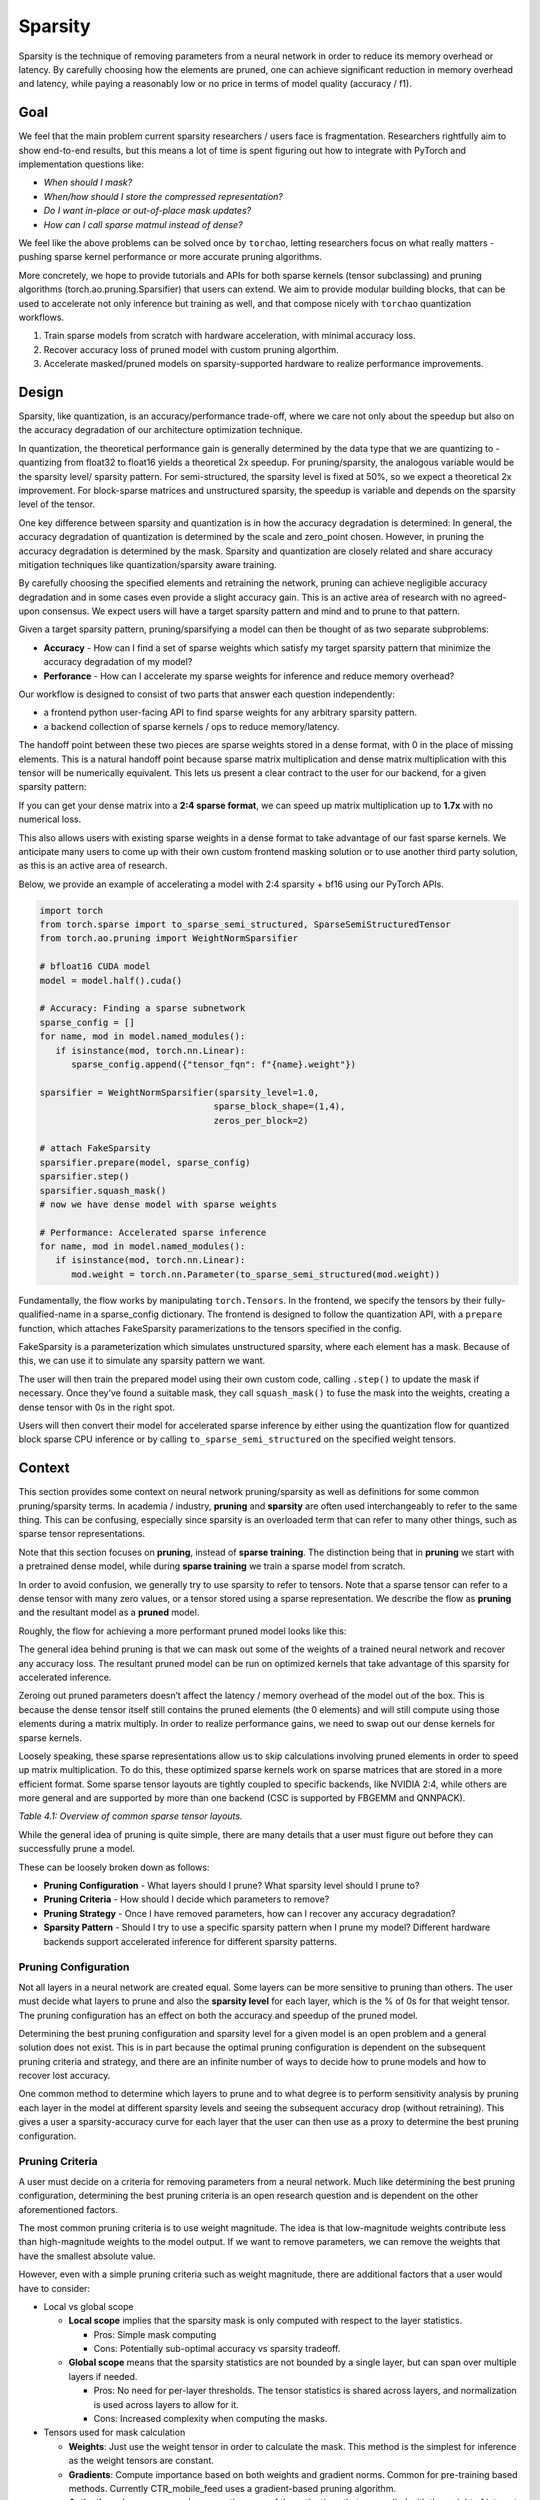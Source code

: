 Sparsity
--------

Sparsity is the technique of removing parameters from a neural network in order to reduce its memory overhead or latency. By carefully choosing how the elements are pruned, one can achieve significant reduction in memory overhead and latency, while paying a reasonably low or no price in terms of model quality (accuracy / f1).

Goal
====

We feel that the main problem current sparsity researchers / users face is fragmentation. Researchers rightfully aim to show end-to-end results, but this means a lot of time is spent figuring out how to integrate with PyTorch and implementation questions like:


* *When should I mask?*
* *When/how should I store the compressed representation?*
* *Do I want in-place or out-of-place mask updates?*
* *How can I call sparse matmul instead of dense?*

We feel like the above problems can be solved once by ``torchao``\ , letting researchers focus on what really matters - pushing sparse kernel performance or more accurate pruning algorithms.

More concretely, we hope to provide tutorials and APIs for both sparse kernels (tensor subclassing) and pruning algorithms (torch.ao.pruning.Sparsifier) that users can extend. We aim to provide modular building blocks, that can be used to accelerate not only inference but training as well, and that compose nicely with ``torchao`` quantization workflows.


#. Train sparse models from scratch with hardware acceleration, with minimal accuracy loss.
#. Recover accuracy loss of pruned model with custom pruning algorthim.
#. Accelerate masked/pruned models on sparsity-supported hardware to realize performance improvements.

Design
======

Sparsity, like quantization, is an accuracy/performance trade-off, where we care not only about the speedup but also on the accuracy degradation of our architecture optimization technique.

In quantization, the theoretical performance gain is generally determined by the data type that we are quantizing to - quantizing from float32 to float16 yields a theoretical 2x speedup. For pruning/sparsity, the analogous variable would be the sparsity level/ sparsity pattern. For semi-structured, the sparsity level is fixed at 50%, so we expect a theoretical 2x improvement. For block-sparse matrices and unstructured sparsity, the speedup is variable and depends on the sparsity level of the tensor.

One key difference between sparsity and quantization is in how the accuracy degradation is determined: In general, the accuracy degradation of quantization is determined by the scale and zero_point chosen. However, in pruning the accuracy degradation is determined by the mask. Sparsity and quantization are closely related and share accuracy mitigation techniques like quantization/sparsity aware training.

By carefully choosing the specified elements and retraining the network, pruning can achieve negligible accuracy degradation and in some cases even provide a slight accuracy gain. This is an active area of research with no agreed-upon consensus. We expect users will have a target sparsity pattern and mind and to prune to that pattern.

Given a target sparsity pattern, pruning/sparsifying a model can then be thought of as two separate subproblems:


* **Accuracy** - How can I find a set of sparse weights which satisfy my target sparsity pattern that minimize the accuracy degradation of my model?
* **Perforance** - How can I accelerate my sparse weights for inference and reduce memory overhead?

Our workflow is designed to consist of two parts that answer each question independently:


* a frontend python user-facing API to find sparse weights for any arbitrary sparsity pattern.
* a backend collection of sparse kernels / ops to reduce memory/latency.

The handoff point between these two pieces are sparse weights stored in a dense format, with 0 in the place of missing elements. This is a natural handoff point because sparse matrix multiplication and dense matrix multiplication with this tensor will be numerically equivalent. This lets us present a clear contract to the user for our backend, for a given sparsity pattern:

If you can get your dense matrix into a **2:4 sparse format**, we can speed up matrix multiplication up to **1.7x** with no numerical loss.

This also allows users with existing sparse weights in a dense format to take advantage of our fast sparse kernels. We anticipate many users to come up with their own custom frontend masking solution or to use another third party solution, as this is an active area of research.


.. image:: ../static/pruning_ecosystem_diagram.png
   :alt: pruning_flow


Below, we provide an example of accelerating a model with 2:4 sparsity + bf16 using our PyTorch APIs.

.. code-block:: python

   import torch
   from torch.sparse import to_sparse_semi_structured, SparseSemiStructuredTensor
   from torch.ao.pruning import WeightNormSparsifier

   # bfloat16 CUDA model
   model = model.half().cuda()

   # Accuracy: Finding a sparse subnetwork
   sparse_config = []
   for name, mod in model.named_modules():
      if isinstance(mod, torch.nn.Linear):
         sparse_config.append({"tensor_fqn": f"{name}.weight"})

   sparsifier = WeightNormSparsifier(sparsity_level=1.0,
                                    sparse_block_shape=(1,4),
                                    zeros_per_block=2)

   # attach FakeSparsity
   sparsifier.prepare(model, sparse_config)
   sparsifier.step()
   sparsifier.squash_mask()
   # now we have dense model with sparse weights

   # Performance: Accelerated sparse inference
   for name, mod in model.named_modules():
      if isinstance(mod, torch.nn.Linear):
         mod.weight = torch.nn.Parameter(to_sparse_semi_structured(mod.weight))

Fundamentally, the flow works by manipulating ``torch.Tensors``. In the frontend, we specify the tensors by their fully-qualified-name in a sparse_config dictionary. The frontend is designed to follow the quantization API, with a ``prepare`` function, which attaches FakeSparsity paramerizations to the tensors specified in the config.

FakeSparsity is a parameterization which simulates unstructured sparsity, where each element has a mask. Because of this, we can use it to simulate any sparsity pattern we want.

The user will then train the prepared model using their own custom code, calling ``.step()`` to update the mask if necessary. Once they’ve found a suitable mask, they call ``squash_mask()`` to fuse the mask into the weights, creating a dense tensor with 0s in the right spot.

Users will then convert their model for accelerated sparse inference by either using the quantization flow for quantized block sparse CPU inference or by calling ``to_sparse_semi_structured`` on the specified weight tensors.

Context
=======

This section provides some context on neural network pruning/sparsity as well as definitions for some common pruning/sparsity terms. In academia / industry, **pruning** and **sparsity** are often used interchangeably to refer to the same thing. This can be confusing, especially since sparsity is an overloaded term that can refer to many other things, such as sparse tensor representations.

Note that this section focuses on **pruning**, instead of **sparse training**. The distinction being that in **pruning** we start with a pretrained dense model, while during **sparse training** we train a sparse model from scratch.

In order to avoid confusion, we generally try to use sparsity to refer to tensors. Note that a sparse tensor can refer to a dense tensor with many zero values, or a tensor stored using a sparse representation. We describe the flow as **pruning** and the resultant model as a **pruned** model.

Roughly, the flow for achieving a more performant pruned model looks like this:


.. image:: ../static/pruning_flow.png
   :alt: flow


The general idea behind pruning is that we can mask out some of the weights of a trained neural network and recover any accuracy loss. The resultant pruned model can be run on optimized kernels that take advantage of this sparsity for accelerated inference.

Zeroing out pruned parameters doesn’t affect the latency / memory overhead of the model out of the box. This is because the dense tensor itself still contains the pruned elements (the 0 elements) and will still compute using those elements during a matrix multiply. In order to realize performance gains, we need to swap out our dense kernels for sparse kernels.

Loosely speaking, these sparse representations allow us to skip calculations involving pruned elements in order to speed up matrix multiplication. To do this, these optimized sparse kernels work on sparse matrices that are stored in a more efficient format. Some sparse tensor layouts are tightly coupled to specific backends, like NVIDIA 2:4, while others are more general and are supported by more than one backend (CSC is supported by FBGEMM and QNNPACK).


.. raw:: html

   <table>
     <tr>
      <td><strong>Name</strong>
      </td>
      <td><strong>Description</strong>
      </td>
      <td><strong>How the sparse matrix is stored</strong>
      </td>
     </tr>
     <tr>
      <td>COO (sparse_coo)
      </td>
      <td>COOrdinate format to store sparse matrices. The matrices are stored as a combination of the non-sparse data vector and the index locations of those elements in the dense matrix.
      </td>
      <td>sparse matrix = {Index: Tensor of coordinate locations,
                              Data: Tensor of values corresponding to index locations }
      </td>
     </tr>
     <tr>
      <td>BSR (sparse_bsr)
      </td>
      <td>Block sparse row format to store sparse matrices. The matrices are stored as data blocks and the index locations of those blocks in the dense matrix. Very similar to COO, except that individual data consists of blocks, not scalars.
      </td>
      <td>sparse matrix = {Index: Tensor of coordinate locations, two dimensional for a matrix,
                              Data: Tensor of blocks corresponding to index locations }
   where a block is a matrix corresponding to the sparsity pattern.
      </td>
     </tr>
     <tr>
      <td>CSR (sparse_csr) / CSC (sparse_csc)
      </td>
      <td>Compressed sparse row /column format to store sparse matrices. The sparse matrices are stored as data blocks on columns / rows and indices of those rows/columns in a dense matrix. This is the most compact format for storing block sparse matrices.
      </td>
      <td>sparse_matrix = {Index: 1D tensor of column indices,
                               IndexPtr: 1D tensor specifying the start and end indices of columns for rows, starting from row 0,
                               Data: Tensor of blocks corresponding to Index locations.}
      </td>
     </tr>
     <tr>
      <td>NVIDIA 2:4 compressed representation
      </td>
      <td>Custom NVIDIA compressed storage format for 2:4 semi-structured sparsity. We store the sparse matrix as a compressed dense matrix (½ the size) containing the non-pruned elements and a bitmask index. When multiplying our sparse matrix by another dense matrix, we use the mask to index into the dense matrix and multiply with our compressed dense matrix.
      </td>
      <td>sparse_matrix = {Bitmask: 2bit indices of pruned elements Compressed dense matrix: contains all unpruned elements, half the size of original dense matrix}
      </td>
     </tr>
   </table>


*Table 4.1: Overview of common sparse tensor layouts.*

While the general idea of pruning is quite simple, there are many details that a user must figure out before they can successfully prune a model.

These can be loosely broken down as follows:


* **Pruning Configuration** - What layers should I prune? What sparsity level should I prune to?
* **Pruning Criteria** - How should I decide which parameters to remove?
* **Pruning Strategy** - Once I have removed parameters, how can I recover any accuracy degradation?
* **Sparsity Pattern** -  Should I try to use a specific sparsity pattern when I prune my model? Different hardware backends support accelerated inference for different sparsity patterns.

Pruning Configuration
^^^^^^^^^^^^^^^^^^^^^

Not all layers in a neural network are created equal. Some layers can be more sensitive to pruning than others. The user must decide what layers to prune and also the **sparsity level** for each layer, which is the % of 0s for that weight tensor. The pruning configuration has an effect on both the accuracy and speedup of the pruned model.

Determining the best pruning configuration and sparsity level for a given model is an open problem and a general solution does not exist. This is in part because the optimal pruning configuration is dependent on the subsequent pruning criteria and strategy, and there are an infinite number of ways to decide how to prune models and how to recover lost accuracy.

One common method to determine which layers to prune and to what degree is to perform sensitivity analysis  by pruning each layer in the model at different sparsity levels and seeing the subsequent accuracy drop (without retraining). This gives a user a sparsity-accuracy curve for each layer that the user can then use as a proxy to determine the best pruning configuration.

Pruning Criteria
^^^^^^^^^^^^^^^^

A user must decide on a criteria for removing parameters from a neural network. Much like determining the best pruning configuration, determining the best pruning criteria is an open research question and is dependent on the other aforementioned factors.

The most common pruning criteria is to use weight magnitude. The idea is that low-magnitude weights contribute less than high-magnitude weights to the model output. If we want to remove parameters, we can remove the weights that have the smallest absolute value.

However, even with a simple pruning criteria such as weight magnitude, there are additional factors that a user would have to consider:


* Local vs global scope

  * **Local scope** implies that the sparsity mask is only computed with respect to the layer statistics.

    * Pros: Simple mask computing
    * Cons: Potentially sub-optimal accuracy vs sparsity tradeoff.

  * **Global scope** means that the sparsity statistics are not bounded by a single layer, but can span over multiple layers if needed.

    * Pros: No need for per-layer thresholds. The tensor statistics is shared across layers, and normalization is used across layers to allow for it.
    * Cons: Increased complexity when computing the masks.

* Tensors used for mask calculation

  * **Weights**\ :  Just use the weight tensor in order to calculate the mask. This method is the simplest for inference as the weight tensors are constant.
  * **Gradients**\ : Compute importance based on both weights and gradient norms. Common for pre-training based methods. Currently CTR_mobile_feed uses a gradient-based pruning algorithm.
  * **Activations**\ : In some research papers, the norm of the activations that are applied with the weight of interest are used to compute the importance score.

* In place or out of place mask updates

  * **In-place** updates the sparse tensor by performing W = W (Mask). Once the weight tenosr is udpated, the sparse values are zeroed out and cannot be recovered.

    * **Pros**\ : Requires only one copy of the sparse tensor to be stored (+ mask)
    * **Cons**\ : Once a mask is applied to a weight, it is zeroed out, all past history is lost. These weights cannot regrow.

  * **Out-of-place** updates don't modify the tensor directly, but perform the following: W' = W (Mask) and dW'= dW (Mask)

    * **Pros**\ : The original tensor is preserved (the masked elements are not updated via backprop). Weights can regrow if the mask changes. This is necessary for PAT.
    * **Cons**\ : In addition to the unmasked weights (W), the masked weights (W’) are computed and resident in memory for forward/backward computations.


.. raw:: html

   <table>
     <tr>
      <td>
   <strong>Name</strong>
      </td>
      <td><strong>Description</strong>
      </td>
      <td><strong>Notes</strong>
      </td>
     </tr>
     <tr>
      <td>Magnitude / Saliency
      </td>
      <td>Remove parameters that have the lowest norm (L1 is commonly used)
      </td>
      <td>Shown to work well with 2:4 semi-structured sparsity. Able to achieve identical accuracy as the original model by repeating the training loop after one-shot magnitude pruning.
      </td>
     </tr>
     <tr>
      <td>Movement Pruning
      </td>
      <td>These methods aim to use gradient information in order to decide what parameters to remove. The idea is to remove parameters that do not change much during fine-tuning.
      </td>
      <td>Common for pretrained models.
   <p>
   See <a href="https://arxiv.org/abs/2005.07683">https://arxiv.org/abs/2005.07683</a>
      </td>
     </tr>
     <tr>
      <td>Low-rank factorization
      </td>
      <td>These methods aim to replace Wx with SQx, where S and Q are matrices with lower rank.
      </td>
      <td>Usually these methods use some sort of layer-wise reconstruction, where instead of training the model to recover lost accuracy, they seek to match layer-wise statistics (Find SQx such that L2(SQx, Wx) is minimized).
      </td>
     </tr>
     <tr>
      <td>Random
      </td>
      <td>Remove parameters randomly
      </td>
      <td>
      </td>
     </tr>
   </table>


*Table 4.2: Description of some common pruning criteria.*

Pruning Strategy
^^^^^^^^^^^^^^^^

This is a general term that describes the method in which a user tries to recover any accuracy degradation from their pruned model. After pruning a model, it is common to see accuracy degradation of the model, so users usually retrain the pruned model in order to remediate this. The pruning strategy also determines when and how often the model is pruned during model training.

The line between a pruning strategy and a pruning criteria is not well defined, especially in the case of pruning aware training methods, which update the mask during training. We sometimes use the term **pruning** **algorithm** to refer to the combination of these two items. These two factors, along with the pruning configuration ultimately control the final accuracy of the pruned model.


.. raw:: html

   <table>
     <tr>
      <td><strong>Pruning Strategy</strong>
      </td>
      <td><strong>Description</strong>
      </td>
      <td><strong>Notes</strong>
      </td>
     </tr>
     <tr>
      <td>Zero-shot
      </td>
      <td>Prune once, don’t retrain the model
      </td>
      <td>These methods rely on more complicated pruning criteria.
   <p>
   This is sometimes referred to as one-shot in literature, but we will use one-shot to refer to pruning once and retraining once.
      </td>
     </tr>
     <tr>
      <td>One-shot
      </td>
      <td>Prune once, retrain the model once
      </td>
      <td>NVIDIA has shown that one-shot 2:4 semi-structured sparsity pruning generalizes well across a range of common vision / nlp models.  \
    \
   The retraining strategy is to simply repeat the training process again.
      </td>
     </tr>
     <tr>
      <td>Iterative
      </td>
      <td>Prune the model, retrain, repeat
      </td>
      <td>We can iteratively increase the sparsity level, or iteratively prune different layers in the model.
      </td>
     </tr>
     <tr>
      <td>Pruning Aware Training
      </td>
      <td>Mask is learned during training
      </td>
      <td>Used by CTR_feed for their current pruning algorithm.
      </td>
     </tr>
     <tr>
      <td>NAS / Multimask
      </td>
      <td>Multiple masks are used during training. This can be thought of a form of neural architecture search.
      </td>
      <td>Used by PySpeech (<a href="https://fb.workplace.com/notes/903357547304197">FastNAS</a>)
      </td>
     </tr>
     <tr>
      <td>Layer-wise reconstruction
      </td>
      <td>Instead of retraining using a loss function, we try to recover as much information as possible from each layer by using a two model approach similar to knowledge distillation.
      </td>
      <td>See <a href="https://arxiv.org/pdf/2204.09656.pdf">https://arxiv.org/pdf/2204.09656.pdf</a>
      </td>
     </tr>
   </table>


*Table 4.3: Description of some common pruning strategies.*

Sparsity Pattern
^^^^^^^^^^^^^^^^

A sparsity pattern describes how the pruned parameters are arranged within the model / tensor.

Recall that in general it is necessary to use optimized sparse kernels in order to achieve performance gains. Depending on the format and the sparsity level of the weight tensor, sparse matrix multiplication can be faster than its dense counterpart. It can also be slower if a tensor is not sufficiently sparse.

At the most general level, pruning is unstructured -every parameter has it’s own mask. This gives the most flexibility but requires very high sparsity (>98%) in order to provide performance benefits. In order to provide accelerated inference at lower sparsity levels, hardware backends have added support for special sparsity patterns.

We seek to prune the model so that the weight tensors exhibit the same sparsity pattern as our inference backend. If we are able to recover the accuracy lost while maintaining the sparsity pattern, we can run this model on sparse hardware for accelerated inference without an accuracy penalty. We can also run a model pruned to a different sparsity pattern on our target backend, at the expense of some additional accuracy loss.

The specific backend hardware and its corresponding sparsity pattern, as well as the pruning configuration ultimately dictates the performance speedups that we observe. If we prune a model using a different pruning criteria it will have the same performance characteristics if it follows the same sparsity pattern and sparsity level. For example, if we decided to remove the highest-magnitude weights instead of the lowest-magnitude weights, we wouldn’t expect that to change the performance characteristics of the pruned model.


.. raw:: html

   <table>
     <tr>
      <td><strong>Sparsity Pattern</strong>
      </td>
      <td><strong>Mask Visualization </strong>
   <p>
   <strong>(50% sparsity level)</strong>
      </td>
     </tr>
     <tr>
      <td>Unstructured Sparsity
      </td>
      <td>

   <table>
   <caption style="caption-side: bottom; text-align: center;">
        <i>Fig 2.3: unstructured sparsity</i>
    </caption>
     <tr>
      <td>1
      </td>
      <td>0
      </td>
      <td>1
      </td>
      <td>1
      </td>
      <td>0
      </td>
      <td>1
      </td>
      <td>0
      </td>
      <td>1
      </td>
     </tr>
     <tr>
      <td>0
      </td>
      <td>0
      </td>
      <td>1
      </td>
      <td>1
      </td>
      <td>1
      </td>
      <td>1
      </td>
      <td>1
      </td>
      <td>0
      </td>
     </tr>
     <tr>
      <td>1
      </td>
      <td>0
      </td>
      <td>0
      </td>
      <td>0
      </td>
      <td>1
      </td>
      <td>0
      </td>
      <td>1
      </td>
      <td>0
      </td>
     </tr>
     <tr>
      <td>0
      </td>
      <td>1
      </td>
      <td>1
      </td>
      <td>0
      </td>
      <td>0
      </td>
      <td>0
      </td>
      <td>0
      </td>
      <td>1
      </td>
     </tr>
   </table>


   </td>
  </tr>
  <tr>
   <td> 2:4 Semi-Structured
   </td>
   <td>
   <table>
   <caption style="caption-side: bottom; text-align: center;">
        <i>Fig 2.4: 2:4 semi-structured sparsity</i>
    </caption>
     <tr>
      <td>0
      </td>
      <td>1
      </td>
      <td>1
      </td>
      <td>0
      </td>
      <td>1
      </td>
      <td>0
      </td>
      <td>1
      </td>
      <td>0
      </td>
     </tr>
     <tr>
      <td>0
      </td>
      <td>0
      </td>
      <td>1
      </td>
      <td>1
      </td>
      <td>1
      </td>
      <td>1
      </td>
      <td>0
      </td>
      <td>0
      </td>
     </tr>
     <tr>
      <td>1
      </td>
      <td>0
      </td>
      <td>0
      </td>
      <td>1
      </td>
      <td>0
      </td>
      <td>1
      </td>
      <td>0
      </td>
      <td>1
      </td>
     </tr>
     <tr>
      <td>0
      </td>
      <td>1
      </td>
      <td>0
      </td>
      <td>1
      </td>
      <td>1
      </td>
      <td>0
      </td>
      <td>1
      </td>
      <td>0
      </td>
     </tr>
   </table>

   </td>
  </tr>
  <tr>
   <td> Block Sparsity

   </td>
   <td>

   <table>
   <caption style="caption-side: bottom; text-align: center;">
        <i>Fig 2.5: 4x4 block-wise structured sparsity</i>
   </caption>
     <tr>
      <td>0
      </td>
      <td>0
      </td>
      <td>0
      </td>
      <td>0
      </td>
      <td>1
      </td>
      <td>1
      </td>
      <td>1
      </td>
      <td>1
      </td>
     </tr>
     <tr>
      <td>0
      </td>
      <td>0
      </td>
      <td>0
      </td>
      <td>0
      </td>
      <td>1
      </td>
      <td>1
      </td>
      <td>1
      </td>
      <td>1
      </td>
     </tr>
     <tr>
      <td>0
      </td>
      <td>0
      </td>
      <td>0
      </td>
      <td>0
      </td>
      <td>1
      </td>
      <td>1
      </td>
      <td>1
      </td>
      <td>1
      </td>
     </tr>
     <tr>
      <td>0
      </td>
      <td>0
      </td>
      <td>0
      </td>
      <td>0
      </td>
      <td>1
      </td>
      <td>1
      </td>
      <td>1
      </td>
      <td>1
      </td>
     </tr>
   </table>

   </td>
  </tr>
  <tr>
   <td> Structured Sparsity
   </td>
   <td>
   <table>
    <caption style="caption-side: bottom; text-align: center;">
        <i>Fig 2.6: row-wise structured sparsity</i>
    </caption>
     <tr>
      <td>1
      </td>
      <td>1
      </td>
      <td>1
      </td>
      <td>1
      </td>
      <td>1
      </td>
      <td>1
      </td>
      <td>1
      </td>
      <td>1
      </td>
     </tr>
     <tr>
      <td>0
      </td>
      <td>0
      </td>
      <td>0
      </td>
      <td>0
      </td>
      <td>0
      </td>
      <td>0
      </td>
      <td>0
      </td>
      <td>0
      </td>
     </tr>
     <tr>
      <td>1
      </td>
      <td>1
      </td>
      <td>1
      </td>
      <td>1
      </td>
      <td>1
      </td>
      <td>1
      </td>
      <td>1
      </td>
      <td>1
      </td>
     </tr>
     <tr>
      <td>0
      </td>
      <td>0
      </td>
      <td>0
      </td>
      <td>0
      </td>
      <td>0
      </td>
      <td>0
      </td>
      <td>0
      </td>
      <td>0
      </td>
     </tr>
   </table>
   </td>
  </tr>
 </table>

*Table 4.4: Description of some common sparsity patterns.*

For more information on our supported APIs and benchmaks please refer `Sparsity README <https://github.com/pytorch/ao/blob/main/torchao/sparsity/README.md>`_.
